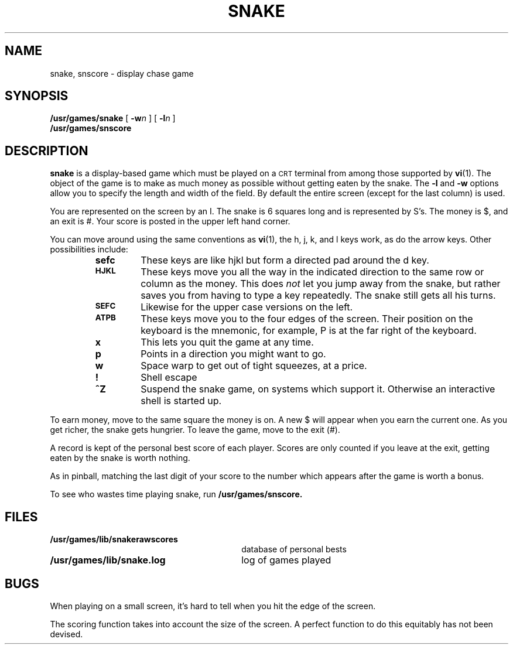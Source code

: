 .\" @(#)snake.6 1.1 92/07/30 SMI; from UCB 4.2
.TH SNAKE 6 "16 February 1988"
.SH NAME
snake, snscore \- display chase game
.SH SYNOPSIS
.B /usr/games/snake
[
.BI \-w n
] [
.BI \-l n
]
.br
.B /usr/games/snscore
.SH DESCRIPTION
.LP
.IX  "snake command"  ""  "\fLsnake\fP \(em display chase game"
.B snake 
is a display-based game which must be played on a 
.SM CRT 
terminal
from among those supported by 
.BR vi (1).
The object of the game is to make as much money as possible without
getting eaten by the snake.  The
.B \-l
and
.B \-w
options allow you to specify the length and width of the field.
By default the entire screen (except for the last column) is used.
.LP
You are represented on the screen by an I.
The snake is 6 squares long and is represented by S's.
The money is $, and an exit is #.
Your score is posted in the upper left hand corner.
.LP
You can move around using the same conventions as 
.BR vi (1),
the h, j, k, and l keys work, as do the arrow keys.
Other possibilities include:
.RS
.TP
.B sefc
These keys are like hjkl but form a directed pad around the d key.
.TP
.SB HJKL
These keys move you all the way in the indicated direction to the
same row or column as the money.  This does
.I not
let you jump away from the snake, but rather saves you from having
to type a key repeatedly.  The snake still gets all his turns.
.TP
.SB SEFC
Likewise for the upper case versions on the left.
.TP
.SB ATPB
These keys move you to the four edges of the screen.
Their position on the keyboard is the mnemonic, for example, 
P is at the far right of the keyboard.
.TP
.B x
This lets you quit the game at any time.
.TP
.B p
Points in a direction you might want to go.
.TP
.B w
Space warp to get out of tight squeezes, at a price.
.TP
.B !
Shell escape
.TP
.B ^Z
Suspend the snake game, on systems which support it.
Otherwise an interactive shell is started up.
.RE
.LP
To earn money, move to the same square the money is on.
A new $ will appear when you earn the current one.
As you get richer, the snake gets hungrier.
To leave the game, move to the exit (#).
.LP
A record is kept of the personal best score of each player.
Scores are only counted if you leave at the exit,
getting eaten by the snake is worth nothing.
.LP
As in pinball, matching the last digit of your score to the number
which appears after the game is worth a bonus.
.LP
To see who wastes time playing snake, run
.BR /usr/games/snscore.
.SH FILES
.PD 0
.TP 30
.B /usr/games/lib/snakerawscores	
database of personal bests
.TP
.B /usr/games/lib/snake.log	
log of games played
.PD
.  \"/usr/games/busy	program to determine if system too busy
.DT
.SH BUGS
.LP
When playing on a small screen,
it's hard to tell when you hit the edge of the screen.
.LP
The scoring function takes into account the size of the screen.
A perfect function to do this equitably has not been devised.
